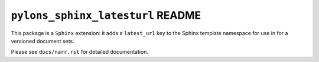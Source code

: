 ``pylons_sphinx_latesturl`` README
==================================

This package is a ``Sphinx`` extension:  it adds a ``latest_url``
key to the Sphinx template namespace for use in for a versioned document sets.

Please see ``docs/narr.rst`` for detailed documentation.
